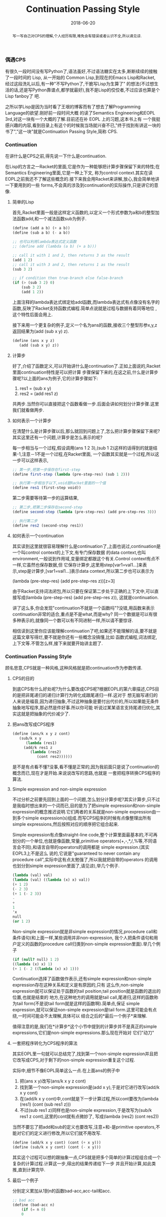 #+title: Continuation Passing Style
#+date: 2018-06-20
#+index: Continuation Passing Style
#+tags: CPS Racket
#+begin_abstract
写一写自己对CPS的理解,个人经历有限,难免会有错误或者认识不全,所以请见谅.
#+end_abstract

*** 偶遇CPS
有很久一段时间没有写Python了,语法虽好,不过语法糖实在太多,断断续续的接触了一段时间的 Lisp, 从一开始的
Common Lisp,到现在的Emacs Lisp和Racket, 经过这段洗礼以后,有一种"不写Python了,干脆写Lisp为生算了"
的想法(不过想生活的话,还是写Python靠谱点,都学就最好),我不是Lisp的佼佼者,不过应该也算是个Lisp fanboy了
吧.

之所以学Lisp是因为当时看了王垠的博客而有了想去了解Programming Language的欲望.刚好前一段时间大概
的读了Semantics Engineering和EOPL 3rd,对这一块有一个大概的了解.目前还在补 EOPL 上的习题,这本书上有
一个我挺感兴趣的内容,看到目录上有这个的时候我当场就兴奋不已,"终于找到有讲这一块的书了","这一块"就是Continuation Passing Style,简称 CPS.

*** Continuation
在讲什么是CPS之前,得先说一下什么是continuation.

在Lisp的方言之一Racket的里面,它是作为一种能够把计算步骤保留下来的特性;在Semantics Engineering里面,它是一种上下文,
称为control context.其实在读EOPL之前我还不了解这些概念的.接下来我会用Racket来讲解,放心,我会简单地讲一下要用到的一些
forms,不会真的涉及到continuation的实际操作,只是讲它的意像.

**** 简单的Lisp

首先,Racket里面一般是这样定义函数的,以定义一个形式参数为a和b的整型加法函数add,和一个减法函数sub为例子.

#+begin_src scheme
(define (add a b) (+ a b))
(define (sub a b) (- a b))

;; 也可以利用lambda表达式定义函数
;; (define add (lambda (a b) (+ a b)))

;; call it with 1 and 2, then returns 3 as the result
(add 1 2)
;; call it with 3 and 2, then returns 1 as the result
(sub 3 2)

;; if condition then true-branch else false-branch
(if (> (sub 3 2) 0)
    (sub 3 2)
    (add 1 2))
#+end_src

上面注释的lambda表达式绑定给add函数,而lambda表达式有点像没有名字的函数,反映了Racket支持函数式编程.简单点说就是过程与数据有着同等地位
,这个特性后面会用上.

接下来用一个更复杂的例子,定义一个名为ans的函数,接收三个整型形参x,y,z返回结果为(add (sub x y) z).

#+begin_src scheme
(define (ans x y z)
   (add (sub x y) z))
#+end_src

**** 计算步
好了,介绍了函数定义,可以开始讲什么是continuation了.正如上面说的,Racket里面continuation特性是可以把计算
步骤保留下来的,在这之前,什么是计算步骤呢?以上面的ans为例子,它的计算步骤如下:

1. res1 = (sub x y)
2. res2 = (add res1 z)

共两步.当然你可以直接把这个函数看做一步.后面会讲如何划分计算步骤.这里我们就看做两步.

**** 如何表示一个计算步
在清楚什么是计算步骤以后,那么就回到问题上了,怎么把计算步骤保留下来呢?其实这里还有一个问题,计算步是怎么表示的呢?

每一步相当与一个过程,假设调用(ans 1 2 3),(sub 1 2)这样的话得到的就是结果-1,注意－1不是一个过程,在Racket里面,
一个函数其实就是一个过程,所以这一步可以这样表示,

#+begin_src scheme
;; 第一步,把第一步保存在first-step
(define first-step (lambda (pre-step-res) (sub 1 2)))

;; 执行第一步相当于以下,void是Racket里面的一个值
(define res1 (first-step void))
#+end_src

第二步需要等待第一步的运算结果,
#+begin_src scheme
;; 第二步,把第二步保存在second-step
(define second-step (lambda (pre-step-res) (add pre-step-res 3)))

;; 执行第二步
(define res2 (second-step res1))
#+end_src

**** 如何表示一个continuation
其实读到这里就很容易理解什么是continuation了,上面也说过,continuation是一个叫control context的上下文,有专门保存数据
的data context,也叫environment,一般说到作用域,变量绑定都跟这个有关.Control context有点不一样,它虽然也保存数据,但
它保存计算步,这里用step[var1=val1...]来表示,step是计算步,[var1=val1...]表示data context,所以第二步也可以表示为

(lambda (pre-step-res) (add pre-step-res z))[z=3]

由于Racket支持词法闭包,所以只要在保证第二步处于正确的上下文中,可以直接写成(lambda (pre-step-res) (add pre-step-res z)),
这就是continuation.

讲了这么多,你会发现"continuation不就是一个函数吗"?没错,用函数来表示continuation非常的适合,重点是不是what,而是why?
同一个数据是可以有很多种表示的,就像同一个数可以有不同进制一样,所以请不要惊讶.

相信读到这里你应该能理解continuation了吧,如果还不能理解的话,要不就是这篇文章写得烂,要不就是你还有一些概念没搞懂,比如
函数式编程,词法绑定,上下文等.不管怎么样,接下来就要开始讲主题了.

*** Continuation Passing Style
顾名思意,CPS就是一种风格,这种风格就是把continuation作为参数传递.

**** CPS的目的
到底CPS有什么好处呢?为什么要改成CPS呢?根据EOPL的第六章描述,CPS目的是把非尾递归的递归计算行为转化成跟尾递归一样.这对于
想无脑写递归的人来说是福音,因为递归抽象,不过这种抽象是要付出代价的,所以如果能无条件抽象地写程序,那必然是件好事.所以你可能
听说过某某语言支持尾递归优化,其实这就是把抽象的代价减少了.

**** 把ans改写成CPS程序

#+begin_src scheme
(define (ans/k x y z cont)
   (sub/k x y
      (lambda (res1)
	 (add/k res1 z
	    (lambda (res2)
	       (cont res2))))))
#+end_src

是不是有点看不懂?没事,看不懂是正常的,因为我前面只是说了continuation的概念而已,现在才是开始.来说说改写的思路,也就是
一套把程序转换CPS程序的算法.

**** Simple expression and non-simple expression
不过分析之前要先回到上面的一个问题,怎么划分计算步呢?其实计算步,只不过是我临时想出来的一个词而已,目的是为了把simple
expression和non-simple expression的概念推迟说明.它们两者的关系就是non-simple expression由一到多个simple
expression(s)组成.而写CPS程序的时候有点像整理出所有simple expressions,然后按照对应的顺序把它组合起来.

Simple expression有点像straight-line code,整个计算里面最基本的,不可再划分的一个单位,也就是像函数,常量,primitive
operators(+,-,*,/,%等,不同语言会不同),和语言自带的operators的调用都是 simple expression.(其实EOPL3上不是这么
说的,它说是"guaranteed to never contain any procedure call",实际中这有点太勉强了,所以我就把自带的operators
的调用也划分到simple expression里面了,请见谅),举几个例子.

#+BEGIN_SRC scheme
(lambda (val) val)
(lambda (val) ((lambda (x) x) val))
(+ 1 2)
(- 2 3)
(+ 1 (- 2 3))
-
+
1
'x
null
(or 1 2)
#+END_SRC

Non-simple expression就是非simple expression的情况,procedure call和条件语句(和上面一样,某些调用并非non-expression,
我个人把条件语句和用户定义的函数的procedure call归类到non-simple expression里面).举几个例子
#+BEGIN_SRC scheme
(if (null? null) 1 2)
((lambda (x) x) 1)
(+ 1 (- 2 ((lambda (x) x) 1)))
#+END_SRC

Continuation选择了函数做作表示,还有simple expression和non-simple expression存在这种关系和定义是有原因的,只有
这么作,non-simple expression就可以保证处于函数的tail position,tail position就是函数的退出的位置,也就是结束的
地方,在这种地方的调用就是tail call,尾递归,这样的函数称为tail form(不是说tail form就是这样的函数啊).简单点,保证
simple expression,就可以保证non-simple expression是tail form.这里可能会有点绕,一时间可能会不太理解,具体可以
结合之后的*最后一个例子*来理解.

值得注意的是,我们在*计算步*这个小节中提到的计算步并不是真正的simple expressions,它们是non-simple expressions.那么现在开始对
它们"动刀"

**** 一套把程序转化为CPS程序的算法
其实EOPL里一句就可以总结完了,找到第一个non-simple expression并且把它改写成CPS,对于剩下的non-simple expression重复这个过程.

实际中,细节不像EOPL简单这么一点.在上面ans的例子中
1. 把(ans x y)改写(ans/k x y z cont)
2. 找到第一个non-simple expression是(add x y),于是对它进行改写(add/k x y cont)
3. 在(add/k x y cont)中,cont就是下一步计算过程,所以cont要改为(lambda (res1) (cont (sub res1 z)))
4. 不过(sub res1 z)同样也是non-simple expression,于是改写为(sub/k res1 z cont),这里的cont就有点微妙了,
   写成(lambda (res2) (cont res2))

当然不要忘了把add和sub的定义也要改写,注意+和-是primitive operators,不能对它们的定义进行修改,所以它们就不用改写.
#+begin_src scheme
(define (add/k x y cont) (cont (+ x y)))
(define (sub/k x y cont) (cont (- x y)))
#+end_src

其实这个过程可以想的跟抽象一点,CPS就是把多个简单的计算过程组合成一个复杂的计算过程.计算这一步,得出的结果传递给下一步
并且开始计算,如此类推,直到计算完毕.

**** 最后一个例子
分别定义累加从1到n的函数bad-acc,acc-tail和acc.
#+begin_src scheme
;; bad acc
(define (bad-acc n)
    (if (= n 0)
	0
	(+ n (bad-acc (- n 1)))))

;; tail form
(define (acc-tail n)
    (acc-tail-inner n 0))

(define (acc-tail-inner n res)
    (if (= n 0)
	res
	(acc-tail-inner (- n 1) (+ res n))))

;; cps
(define (acc n)
    (acc/k n (lambda (val) val)))

(define (acc/k n cont)
    (if (= n 0)
	(cont 0)
	(acc/k (- n 1)
	       (lambda (res) (cont (+ n res))))))
#+end_src

注意这个例子里面,acc内部调用acc/k时候传入了(lambda (val) val),这表示一个空的continuation.

利用racket/trace中的trace跟踪计算过程,会发现在3者中,acc-tail和acc的计算行为是一样的,只有一步,对于bad-acc,可以明显感受到
每一步,并且有明显的起伏.在Racket里面,acc-tail和acc的计算行为和循环是一样的,trace的跟踪都会只显示一步.所以可想而知,CPS是一
门十分强大的"魔法".

[[file:../../../files/cps.jpg]]


然而这门"魔法"不是万能的,如果把它用在像Python和Emacs Lisp这种有”先天缺“陷的语言上面,它就失去应有的力量,就像被克制了一样.

*** CPS意义何在
这个问题我也是在探究中,最先发现CPS是在学Lisp的时候,稍微理解是在读EOPL的时候.对于解析器来说,它可能是一个十分强大的设计方式,
对于我来说,我只接触到它的高度抽像:把多个简单的计算过程组合成一个复杂的计算过程.

*** 结语
还是觉得这篇东西有很多地方有欠缺,也说明了我对CPS的理解还不够深入.突然觉得EOPL写的很好,因为我能明白给我传达的知识,原来写一篇
易懂的科普文是如此艰难,真的是佩服这些老前辈.
